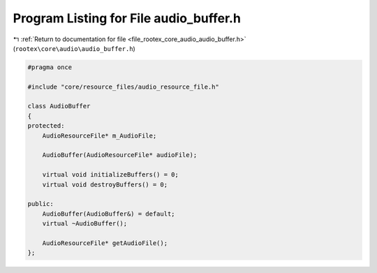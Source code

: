 
.. _program_listing_file_rootex_core_audio_audio_buffer.h:

Program Listing for File audio_buffer.h
=======================================

|exhale_lsh| :ref:`Return to documentation for file <file_rootex_core_audio_audio_buffer.h>` (``rootex\core\audio\audio_buffer.h``)

.. |exhale_lsh| unicode:: U+021B0 .. UPWARDS ARROW WITH TIP LEFTWARDS

.. code-block:: cpp

   #pragma once
   
   #include "core/resource_files/audio_resource_file.h"
   
   class AudioBuffer
   {
   protected:
       AudioResourceFile* m_AudioFile;
   
       AudioBuffer(AudioResourceFile* audioFile);
   
       virtual void initializeBuffers() = 0;
       virtual void destroyBuffers() = 0;
   
   public:
       AudioBuffer(AudioBuffer&) = default;
       virtual ~AudioBuffer();
   
       AudioResourceFile* getAudioFile();
   };
